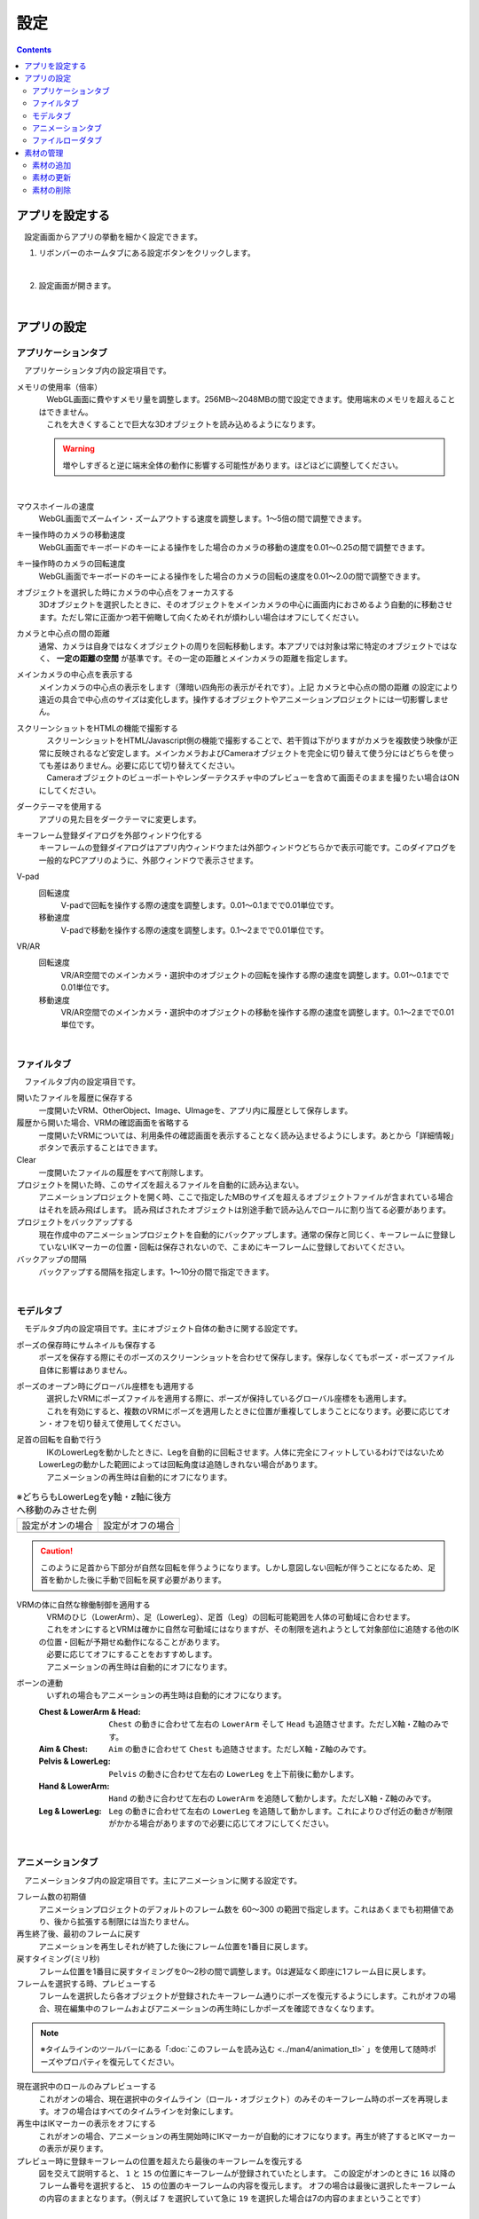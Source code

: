 #########################################
設定
#########################################

.. contents::

.. index:: アプリを設定する（設定）

アプリを設定する
=========================================

　設定画面からアプリの挙動を細かく設定できます。

1. リボンバーのホームタブにある設定ボタンをクリックします。

.. image:: img/config_1.png
    :align: center

|

2. 設定画面が開きます。

.. image:: img/config_2.png
    :align: center

|

アプリの設定
===========================


.. index:: アプリケーションタブ（設定）

アプリケーションタブ
----------------------------

　アプリケーションタブ内の設定項目です。

メモリの使用率（倍率）
    | 　WebGL画面に費やすメモリ量を調整します。256MB～2048MBの間で設定できます。使用端末のメモリを超えることはできません。
    | 　これを大きくすることで巨大な3Dオブジェクトを読み込めるようになります。

    .. warning::
        増やしすぎると逆に端末全体の動作に影響する可能性があります。ほどほどに調整してください。

.. image:: img/config_3.png
    :align: center

|


マウスホイールの速度
    　WebGL画面でズームイン・ズームアウトする速度を調整します。1～5倍の間で調整できます。

キー操作時のカメラの移動速度
    　WebGL画面でキーボードのキーによる操作をした場合のカメラの移動の速度を0.01～0.25の間で調整できます。

キー操作時のカメラの回転速度
    　WebGL画面でキーボードのキーによる操作をした場合のカメラの回転の速度を0.01～2.0の間で調整できます。

オブジェクトを選択した時にカメラの中心点をフォーカスする
    　3Dオブジェクトを選択したときに、そのオブジェクトをメインカメラの中心に画面内におさめるよう自動的に移動させます。ただし常に正面かつ若干俯瞰して向くためそれが煩わしい場合はオフにしてください。

カメラと中心点の間の距離
    通常、カメラは自身ではなくオブジェクトの周りを回転移動します。本アプリでは対象は常に特定のオブジェクトではなく、 **一定の距離の空間** が基準です。その一定の距離とメインカメラの距離を指定します。

メインカメラの中心点を表示する
    メインカメラの中心点の表示をします（薄暗い四角形の表示がそれです）。上記 ``カメラと中心点の間の距離`` の設定により遠近の具合で中心点のサイズは変化します。操作するオブジェクトやアニメーションプロジェクトには一切影響しません。

スクリーンショットをHTMLの機能で撮影する
    | 　スクリーンショットをHTML/Javascript側の機能で撮影することで、若干質は下がりますがカメラを複数使う映像が正常に反映されるなど安定します。メインカメラおよびCameraオブジェクトを完全に切り替えて使う分にはどちらを使っても差はありません。必要に応じて切り替えてください。
    | 　Cameraオブジェクトのビューポートやレンダーテクスチャ中のプレビューを含めて画面そのままを撮りたい場合はONにしてください。

ダークテーマを使用する
    　アプリの見た目をダークテーマに変更します。

キーフレーム登録ダイアログを外部ウィンドウ化する
    　キーフレームの登録ダイアログはアプリ内ウィンドウまたは外部ウィンドウどちらかで表示可能です。このダイアログを一般的なPCアプリのように、外部ウィンドウで表示させます。

.. index:: 
    移動速度(V-pad)
    回転速度(V-pad)
    移動速度(VR/AR)
    回転速度(VR/AR)

V-pad
    回転速度
        V-padで回転を操作する際の速度を調整します。0.01～0.1までで0.01単位です。
    
    移動速度
        V-padで移動を操作する際の速度を調整します。0.1～2までで0.01単位です。

VR/AR
    回転速度
        VR/AR空間でのメインカメラ・選択中のオブジェクトの回転を操作する際の速度を調整します。0.01～0.1までで0.01単位です。
    
    移動速度
        VR/AR空間でのメインカメラ・選択中のオブジェクトの移動を操作する際の速度を調整します。0.1～2までで0.01単位です。

|

.. index:: ファイルタブ（設定）

ファイルタブ
----------------------------

　ファイルタブ内の設定項目です。

開いたファイルを履歴に保存する
    　一度開いたVRM、OtherObject、Image、UImageを、アプリ内に履歴として保存します。

履歴から開いた場合、VRMの確認画面を省略する
    　一度開いたVRMについては、利用条件の確認画面を表示することなく読み込ませるようにします。あとから「詳細情報」ボタンで表示することはできます。

Clear
    一度開いたファイルの履歴をすべて削除します。

プロジェクトを開いた時、このサイズを超えるファイルを自動的に読み込まない。
    　アニメーションプロジェクトを開く時、ここで指定したMBのサイズを超えるオブジェクトファイルが含まれている場合はそれを読み飛ばします。
    　読み飛ばされたオブジェクトは別途手動で読み込んでロールに割り当てる必要があります。

プロジェクトをバックアップする
    　現在作成中のアニメーションプロジェクトを自動的にバックアップします。通常の保存と同じく、キーフレームに登録していないIKマーカーの位置・回転は保存されないので、こまめにキーフレームに登録しておいてください。

バックアップの間隔
    　バックアップする間隔を指定します。1～10分の間で指定できます。

|


.. index:: モデルタブ（設定）

モデルタブ
-------------------

　モデルタブ内の設定項目です。主にオブジェクト自体の動きに関する設定です。


ポーズの保存時にサムネイルも保存する
    　ポーズを保存する際にそのポーズのスクリーンショットを合わせて保存します。保存しなくてもポーズ・ポーズファイル自体に影響はありません。

ポーズのオープン時にグローバル座標をも適用する
    | 　選択したVRMにポーズファイルを適用する際に、ポーズが保持しているグローバル座標をも適用します。
    | 　これを有効にすると、複数のVRMにポーズを適用したときに位置が重複してしまうことになります。必要に応じてオン・オフを切り替えて使用してください。

足首の回転を自動で行う
    | 　IKのLowerLegを動かしたときに、Legを自動的に回転させます。人体に完全にフィットしているわけではないためLowerLegの動かした範囲によっては回転角度は追随しきれない場合があります。
    | 　アニメーションの再生時は自動的にオフになります。

.. |ashi_on| image:: img/config_4.png
.. |ashi_off| image:: img/config_5.png


.. csv-table:: ※どちらもLowerLegをy軸・z軸に後方へ移動のみさせた例


    設定がオンの場合,   設定がオフの場合
    |ashi_on|, |ashi_off|

.. caution::
    このように足首から下部分が自然な回転を伴うようになります。しかし意図しない回転が伴うことになるため、足首を動かした後に手動で回転を戻す必要があります。

VRMの体に自然な稼働制御を適用する
    | 　VRMのひじ（LowerArm）、足（LowerLeg）、足首（Leg）の回転可能範囲を人体の可動域に合わせます。
    | 　これをオンにするとVRMは確かに自然な可動域にはなりますが、その制限を逃れようとして対象部位に追随する他のIKの位置・回転が予期せぬ動作になることがあります。
    | 　必要に応じてオフにすることをおすすめします。
    | 　アニメーションの再生時は自動的にオフになります。

ボーンの連動
    　いずれの場合もアニメーションの再生時は自動的にオフになります。

    :Chest & LowerArm & Head:
        ``Chest`` の動きに合わせて左右の ``LowerArm`` そして ``Head`` も追随させます。ただしX軸・Z軸のみです。
    :Aim & Chest:
        ``Aim`` の動きに合わせて ``Chest`` も追随させます。ただしX軸・Z軸のみです。
    :Pelvis & LowerLeg:
        ``Pelvis`` の動きに合わせて左右の ``LowerLeg`` を上下前後に動かします。
    :Hand & LowerArm:
        ``Hand`` の動きに合わせて左右の ``LowerArm`` を追随して動かします。ただしX軸・Z軸のみです。
    :Leg & LowerLeg:
        ``Leg`` の動きに合わせて左右の ``LowerLeg`` を追随して動かします。これによりひざ付近の動きが制限がかかる場合がありますので必要に応じてオフにしてください。

|

.. index:: アニメーションタブ（設定）

アニメーションタブ
------------------------

　アニメーションタブ内の設定項目です。主にアニメーションに関する設定です。


フレーム数の初期値
    　アニメーションプロジェクトのデフォルトのフレーム数を 60～300 の範囲で指定します。これはあくまでも初期値であり、後から拡張する制限には当たりません。
    
再生終了後、最初のフレームに戻す
    　アニメーションを再生しそれが終了した後にフレーム位置を1番目に戻します。

戻すタイミング(ミリ秒)
    　フレーム位置を1番目に戻すタイミングを0～2秒の間で調整します。0は遅延なく即座に1フレーム目に戻します。

フレームを選択する時、プレビューする
    　フレームを選択したら各オブジェクトが登録されたキーフレーム通りにポーズを復元するようにします。これがオフの場合、現在編集中のフレームおよびアニメーションの再生時にしかポーズを確認できなくなります。

.. note::
    ※タイムラインのツールバーにある「:doc:`このフレームを読み込む <../man4/animation_tl>` 」を使用して随時ポーズやプロパティを復元してください。

現在選択中のロールのみプレビューする
    　これがオンの場合、現在選択中のタイムライン（ロール・オブジェクト）のみそのキーフレーム時のポーズを再現します。オフの場合はすべてのタイムラインを対象にします。

再生中はIKマーカーの表示をオフにする
    　これがオンの場合、アニメーションの再生開始時にIKマーカーが自動的にオフになります。再生が終了するとIKマーカーの表示が戻ります。

プレビュー時に登録キーフレームの位置を超えたら最後のキーフレームを復元する
    　図を交えて説明すると、 ``1`` と ``15`` の位置にキーフレームが登録されていたとします。
    　この設定がオンのときに ``16`` 以降のフレーム番号を選択すると、 ``15`` の位置のキーフレームの内容を復元します。
    　オフの場合は最後に選択したキーフレームの内容のままとなります。（例えば ``7`` を選択していて急に ``19`` を選択した場合は7の内容のままということです）

.. image:: img/config_6.png
    :align: center

|

録画時に音声も保存する
    　録画時にBGMやSEが録音されるようにします。この設定を切り替えたときはアプリを再起動させてください。ウェブアプリ版はブラウザによってマイクの使用確認メッセージが表示されます。

.. image:: img/config_7.png
    :align: center

|

　ウェブアプリ版の場合（なおかつPWAによる別ウィンドウ化した場合）、右上のマイクのアイコンから、マイクの許可を後から切り替えることができます。ただし、本アプリでの設定が有効なのにブラウザのここの設定でブロックをしてしまうと正常に動かなくなります。必ず本アプリの設定と2つ合わせて設定を切り替えてください。

.. image:: img/config_8.png
    :align: center

|

　なお、 管理ボタンを押すとブラウザの設定ページに遷移し、使用するマイクのデバイスを切り替えたりできます。

.. hint::
    PC版の場合は各OSのサウンドの設定に従ってください。

前回指定した間隔とイージングを記憶する（キーフレーム登録ダイアログ）
    キーフレーム登録ダイアログにて、前回入力した時間の間隔や選択したイージングを記憶させます。

.. index:: 
    ファイルローダタブ（設定）
    Google Drive拡張機能
    GoogleAppsScript
    ユーザーフォルダのID（Googleドライブ）
    名前指定（ユーザーフォルダのIDの・Googleドライブ）

.. _config_fileloader:

ファイルローダタブ
------------------------

　Googleドライブから読み込んだり保存可能にする拡張機能に関する設定です。この機能を使用するためには、ユーザー側で事前にGoogleアカウントの取得と、GoogleAppsScriptの設定が必要になります。

詳しくは下記を御覧ください。

:vrmviewmeister-gdrive-extension - Github:
    https://github.com/nishlumi/vrmviewmeister-gdrive-extension
:インストール方法 - Github:
    https://github.com/nishlumi/vrmviewmeister-gdrive-extension/blob/main/install.rst
:Googleスライドによるインストール方法:
    https://docs.google.com/presentation/d/e/2PACX-1vQP2RstLGn82dh_FOqBfbPPBGvx9o-YQXc-3ol8Gk4_IseKrzsgs0hgAt0h4uYX2kA71ENrnI-XXbBf/pub?start=false&loop=false&delayms=3000&slide=id.p

Googleドライブの読み込み拡張機能のURL
    チェックを入れることで読み込み機能を有効化します。

URL
    別途ユーザー各自に用意してもらうGoogleAppsScriptのウェブアプリのURLを入力する欄です。

APIKEY
    GoogleAppsScript内でユーザー各自が決めたAPIKEYを入力する欄です。

ユーザーフォルダのID
    | Project, Motion, Pose, VRM, OtherObject, Imageそれぞれの読み込み場所となるフォルダIDを入力する欄です。これらを指定するとそのフォルダのみから読み込みます。
    | 指定がない場合はドライブのすべての場所から検索して読み込むため、動作に時間がかかる可能性があります。

名前指定
    ユーザーフォルダの欄に入力した内容をフォルダ名とします。フォルダIDだと長くて打ちにくい、といった場合にこのトグルスイッチをオンにすれば、フォルダ名を入力できます。

    .. caution::
        Googleドライブ上では必ず一意になるフォルダ名を付けてください。複数同じ名前が見つかった場合、最初のフォルダを検索します。

.. index:: 
    素材
    テクスチャ（素材）
    素材の追加
    素材の更新
    素材の削除

素材の管理
========================

本アプリ全体で使用できるよう、テクスチャファイルなどを管理できます。


1. リボンバーの ``アニメーション`` タブ → ``設定`` ボタンを押します。
2. ``素材`` タブを開きます。

.. image:: ../img/screen_project3.png
    :align: center

|

素材の追加
----------------------

.. image:: ../img/screen_project6.png
    :align: center
    
1. ``素材の種類`` から目的の素材の種類を選びます。
2. ``素材の場所`` で追加先の場所を ``App`` または ``Project`` から選びます。
3. ``追加`` ボタンを押します。
4. 素材の追加のポップアップウィンドウが表示されます。
5. ``素材ファイル`` をクリックして端末からファイルを選びます。
6. ``素材のラベル`` で自分が管理しやすい名称を入力します。
7. OKボタンを押して素材をアプリに追加します。

※追加後、一覧にプレビュー付きで表示されるようになります。

.. note::
    | 　アプリ内またはアニメーションプロジェクト内の素材ファイルは本アプリの専用ストレージに保存されます。PC上でそれらのファイルの場所が変わっても影響ありません。
    | 　例えば画像ファイル自体に変更がある場合、それは反映されませんので素材を一旦削除し、再度追加する必要があります。

.. admonition:: 追加後の素材の使い道

    * OtherObjectのテクスチャ、Stageの ``UserStage`` のテクスチャなどで使用することができます。それぞれのプロパティにおいて、使いたい素材名を指定してください。
    * 別の素材名を選ぶと参照が解除されます。
    * 一つのテクスチャを複数のオブジェクトにセットすることもできますが、全体で共有しているため素材を削除などすると対象のすべてのオブジェクトに変更が影響します。
    * 各オブジェクトでは素材名で参照されるため、実際のテクスチャなどのファイルが何であるかは考慮されません。プロジェクトファイルを配布して別のユーザーに使ってもらうなどの場合、テクスチャファイルを想定通りに使ってもらえるよう注意してもらってください。

素材の更新
----------------------

一度追加した素材はラベル名の更新、または画像の再読み込みが行なえます。

.. image:: ../img/screen_project5.png
    :align: center

|

ラベル名の更新
    各行の素材名のセルをクリックすると入力ダイアログが表示されます。そこに新しい名称を入力します。

画像の再読み込み
    プロジェクト内の素材の場合に使います。ファイルから読み込んだ（インポートした）プロジェクトが素材を保有している場合、どの素材も実体となるファイルは読み込まれていません。想定される画像などのファイルを再度指定して読み込む必要があります。

素材の削除
----------------------

1. 一覧から削除したい素材にチェックを入れて選択します。
2. 削除ボタンを押します。
   
.. caution::
    * どこかでその素材を一つでも参照している場合は削除できません。そのオブジェクトで参照を解除（別の素材を選択・あるいは ``--`` で選択を取り消す）してどこからも参照がされなくなったのを確認してから再度お試しください。
    * 実際の素材ファイルがアプリ内の専用ストレージからも削除されます。
